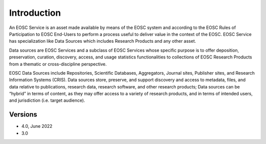 Introduction
------------

An EOSC Service is an asset made available by means of the EOSC system and
according to the EOSC Rules of Participation to EOSC End-Users to perform a
process useful to deliver value in the context of the EOSC. EOSC Service
has specialization like Data Sources which includes Research Products and
any other asset.

Data sources are EOSC Services and a subclass of EOSC Services whose specific
purpose is to offer deposition, preservation, curation, discovery, access,
and usage statistics functionalities to collections of EOSC Research Products
from a thematic or cross-discipline perspective.

EOSC Data Sources include Repositories, Scientific Databases, Aggregators,
Journal sites, Publisher sites, and Research Information Systems (CRIS).
Data sources store, preserve, and support discovery and access to metadata,
files, and data relative to publications, research data, research software,
and other research products; Data sources can be “hybrid” in terms of content,
as they may offer access to a variety of research products, and in terms of
intended users, and jurisdiction (i.e. target audience).


Versions
^^^^^^^^

- 4.0, June 2022

- 3.0
